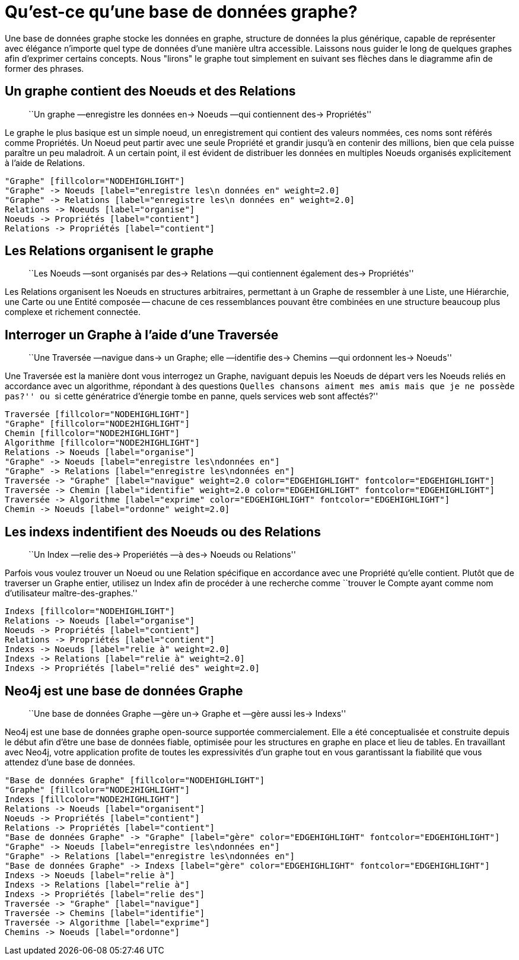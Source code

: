 [[what-is-a-graphdb]]
= Qu'est-ce qu'une base de données graphe? =

Une base de données graphe stocke les données en graphe, structure de données la plus générique, capable de représenter avec élégance n'importe quel type de 
données d'une manière ultra accessible.
Laissons nous guider le long de quelques graphes afin d'exprimer certains concepts.
Nous "lirons" le graphe tout simplement en suivant ses flèches dans le diagramme afin de former des phrases.

== Un graphe contient des Noeuds et des Relations ==

____
``Un graphe —enregistre les données en-> Noeuds —qui contiennent des-> Propriétés''
____

Le graphe le plus basique est un simple noeud, un enregistrement qui contient des valeurs nommées, ces noms sont référés comme Propriétés.
Un Noeud peut partir avec une seule Propriété et grandir jusqu'à en contenir des millions, bien que cela puisse paraître un peu maladroit.
A un certain point, il est évident de distribuer les données en multiples Noeuds organisés explicitement à l'aide de Relations.


["dot", "graphdb-GVE.svg", "meta"]
----
"Graphe" [fillcolor="NODEHIGHLIGHT"]
"Graphe" -> Noeuds [label="enregistre les\n données en" weight=2.0]
"Graphe" -> Relations [label="enregistre les\n données en" weight=2.0]
Relations -> Noeuds [label="organise"]
Noeuds -> Propriétés [label="contient"]
Relations -> Propriétés [label="contient"]
----

== Les Relations organisent le graphe ==

____
``Les Noeuds —sont organisés par des-> Relations —qui contiennent également des-> Propriétés''
____

Les Relations organisent les Noeuds en structures arbitraires, permettant à un Graphe de ressembler à une Liste, une Hiérarchie, une Carte ou une Entité composée -- chacune de ces ressemblances pouvant être combinées en une structure beaucoup plus complexe et richement connectée.


== Interroger un Graphe à l'aide d'une Traversée ==

____
``Une Traversée —navigue dans-> un Graphe; elle —identifie des-> Chemins —qui ordonnent les-> Noeuds''
____

Une Traversée est la manière dont vous interrogez un Graphe, naviguant depuis les Noeuds de départ vers les Noeuds reliés en accordance avec un algorithme, répondant à des questions ``Quelles chansons aiment mes amis mais que je ne possède pas?'' ou ``si cette génératrice d'énergie tombe en panne, quels services web sont affectés?''


["dot", "graphdb-traversal.svg", "meta"]
----
Traversée [fillcolor="NODEHIGHLIGHT"]
"Graphe" [fillcolor="NODE2HIGHLIGHT"]
Chemin [fillcolor="NODE2HIGHLIGHT"]
Algorithme [fillcolor="NODE2HIGHLIGHT"]
Relations -> Noeuds [label="organise"]
"Graphe" -> Noeuds [label="enregistre les\ndonnées en"]
"Graphe" -> Relations [label="enregistre les\ndonnées en"]
Traversée -> "Graphe" [label="navigue" weight=2.0 color="EDGEHIGHLIGHT" fontcolor="EDGEHIGHLIGHT"]
Traversée -> Chemin [label="identifie" weight=2.0 color="EDGEHIGHLIGHT" fontcolor="EDGEHIGHLIGHT"]
Traversée -> Algorithme [label="exprime" color="EDGEHIGHLIGHT" fontcolor="EDGEHIGHLIGHT"]
Chemin -> Noeuds [label="ordonne" weight=2.0]
----


== Les indexs indentifient des Noeuds ou des Relations ==

____
``Un Index —relie des-> Properiétés —à des-> Noeuds ou Relations''
____

Parfois vous voulez trouver un Noeud ou une Relation spécifique en accordance avec une Propriété qu'elle contient.
Plutôt que de traverser un Graphe entier, utilisez un Index afin de procéder à une recherche comme ``trouver le Compte ayant comme nom d'utilisateur maître-des-graphes.''


["dot", "graphdb-indexes.svg", "meta"]
----
Indexs [fillcolor="NODEHIGHLIGHT"]
Relations -> Noeuds [label="organise"]
Noeuds -> Propriétés [label="contient"]
Relations -> Propriétés [label="contient"]
Indexs -> Noeuds [label="relie à" weight=2.0]
Indexs -> Relations [label="relie à" weight=2.0]
Indexs -> Propriétés [label="relié des" weight=2.0]
----

== Neo4j est une base de données Graphe ==

____
``Une base de données Graphe —gère un-> Graphe et —gère aussi les-> Indexs''
____

Neo4j est une base de données graphe open-source supportée commercialement.
Elle a été conceptualisée et construite depuis le début afin d'être une base de données fiable, optimisée pour les structures en graphe en place et lieu de tables.
En travaillant avec Neo4j, votre application profite de toutes les expressivités d'un graphe tout en vous garantissant la fiabilité que vous attendez d'une base de données.


["dot", "graphdb-overview.svg", "meta", scaledwidth="75%"]
----
"Base de données Graphe" [fillcolor="NODEHIGHLIGHT"]
"Graphe" [fillcolor="NODE2HIGHLIGHT"]
Indexs [fillcolor="NODE2HIGHLIGHT"]
Relations -> Noeuds [label="organisent"]
Noeuds -> Propriétés [label="contient"]
Relations -> Propriétés [label="contient"]
"Base de données Graphe" -> "Graphe" [label="gère" color="EDGEHIGHLIGHT" fontcolor="EDGEHIGHLIGHT"]
"Graphe" -> Noeuds [label="enregistre les\ndonnées en"]
"Graphe" -> Relations [label="enregistre les\ndonnées en"]
"Base de données Graphe" -> Indexs [label="gère" color="EDGEHIGHLIGHT" fontcolor="EDGEHIGHLIGHT"]
Indexs -> Noeuds [label="relie à"]
Indexs -> Relations [label="relie à"]
Indexs -> Propriétés [label="relie des"]  
Traversée -> "Graphe" [label="navigue"]
Traversée -> Chemins [label="identifie"]
Traversée -> Algorithme [label="exprime"]
Chemins -> Noeuds [label="ordonne"]
----

